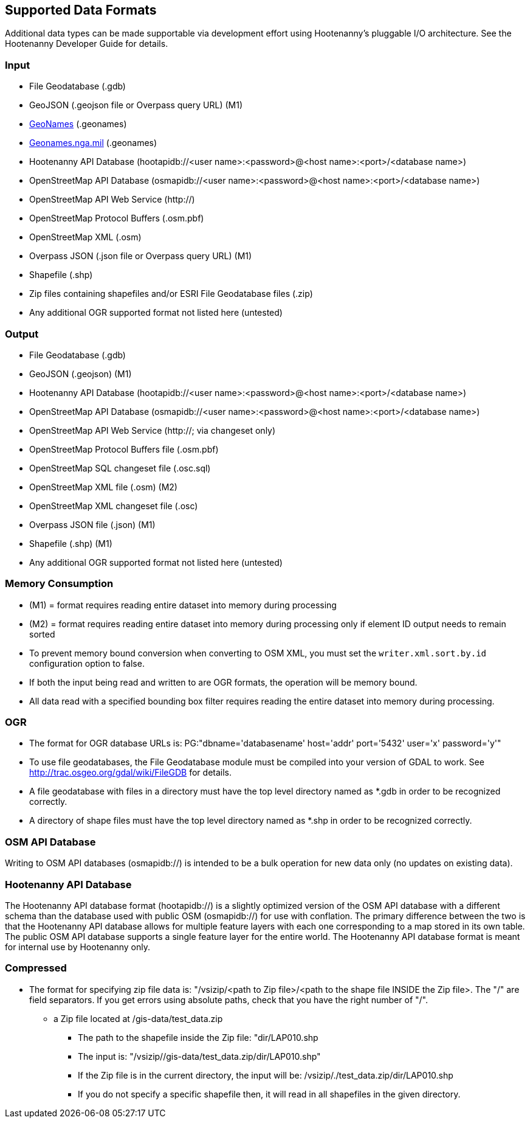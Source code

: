 
[[SupportedDataFormats]]
== Supported Data Formats

Additional data types can be made supportable via development effort using Hootenanny's pluggable I/O architecture. See 
the Hootenanny Developer Guide for details.

=== Input

* File Geodatabase (.gdb)
* GeoJSON (.geojson file or Overpass query URL) (M1)
* https://www.geonames.org[GeoNames] (.geonames)
* https://geonames.nga.mil/gns/html/gis_countryfiles.html[Geonames.nga.mil] (.geonames)
* Hootenanny API Database (hootapidb://<user name>:<password>@<host name>:<port>/<database name>)
* OpenStreetMap API Database (osmapidb://<user name>:<password>@<host name>:<port>/<database name>)
* OpenStreetMap API Web Service (http://)
* OpenStreetMap Protocol Buffers (.osm.pbf)
* OpenStreetMap XML (.osm)
* Overpass JSON (.json file or Overpass query URL) (M1)
* Shapefile (.shp)
* Zip files containing shapefiles and/or ESRI File Geodatabase files (.zip)
* Any additional OGR supported format not listed here (untested)

=== Output

* File Geodatabase (.gdb)
* GeoJSON (.geojson) (M1)
* Hootenanny API Database (hootapidb://<user name>:<password>@<host name>:<port>/<database name>)
* OpenStreetMap API Database (osmapidb://<user name>:<password>@<host name>:<port>/<database name>)
* OpenStreetMap API Web Service (http://; via changeset only)
* OpenStreetMap Protocol Buffers file (.osm.pbf)
* OpenStreetMap SQL changeset file (.osc.sql)
* OpenStreetMap XML file (.osm) (M2)
* OpenStreetMap XML changeset file (.osc)
* Overpass JSON file (.json) (M1)
* Shapefile (.shp) (M1)
* Any additional OGR supported format not listed here (untested)

=== Memory Consumption

* (M1) = format requires reading entire dataset into memory during processing
* (M2) = format requires reading entire dataset into memory during processing only if element ID output needs to remain sorted
* To prevent memory bound conversion when converting to OSM XML, you must set the `writer.xml.sort.by.id` configuration 
option to false.
* If both the input being read and written to are OGR formats, the operation will be memory bound.
* All data read with a specified bounding box filter requires reading the entire dataset into memory during processing.

=== OGR

* The format for OGR database URLs is: PG:"dbname='databasename' host='addr' port='5432' user='x' password='y'"
* To use file geodatabases, the File Geodatabase module must be compiled into your version of GDAL to work. See
http://trac.osgeo.org/gdal/wiki/FileGDB for details.
* A file geodatabase with files in a directory must have the top level directory named as *.gdb in order to be 
recognized correctly.
* A directory of shape files must have the top level directory named as *.shp in order to be recognized correctly.

=== OSM API Database

Writing to OSM API databases (osmapidb://) is intended to be a bulk operation for new data only (no updates on 
existing data).

=== Hootenanny API Database

The Hootenanny API database format (hootapidb://) is a slightly optimized version of the OSM API database with a 
different schema than the database used with public OSM (osmapidb://) for use with conflation. The primary difference 
between the two is that the Hootenanny API database allows for multiple feature layers with each one corresponding to a 
map stored in its own table. The public OSM API database supports a single feature layer for the entire world. The Hootenanny 
API database format is meant for internal use by Hootenanny only.

=== Compressed

* The format for specifying zip file data is: "/vsizip/<path to Zip file>/<path to the shape file INSIDE the Zip file>. 
The "/" are field separators. If you get errors using absolute paths, check that you have the right number of "/".
** a Zip file located at /gis-data/test_data.zip
*** The path to the shapefile inside the Zip file: "dir/LAP010.shp
*** The input is: "/vsizip//gis-data/test_data.zip/dir/LAP010.shp"
*** If the Zip file is in the current directory, the input will be: /vsizip/./test_data.zip/dir/LAP010.shp
*** If you do not specify a specific shapefile then, it will read in all shapefiles in the given directory.
